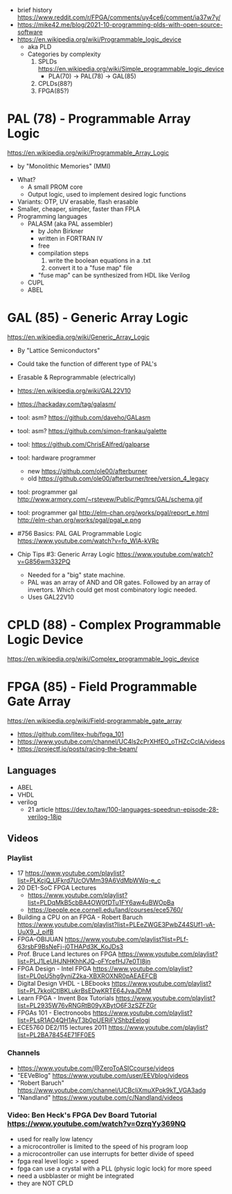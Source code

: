 - brief history https://www.reddit.com/r/FPGA/comments/uy4ce6/comment/ia37w7y/
- https://mike42.me/blog/2021-10-programming-plds-with-open-source-software
- https://en.wikipedia.org/wiki/Programmable_logic_device
  - aka PLD
  - Categories by complexity
    1) SPLDs https://en.wikipedia.org/wiki/Simple_programmable_logic_device
       - PLA(70) -> PAL(78) -> GAL(85)
    2) CPLDs(88?)
    3) FPGA(85?)

* PAL  (78) - Programmable Array Logic

https://en.wikipedia.org/wiki/Programmable_Array_Logic

- by "Monolithic Memories" (MMI)

[[https://upload.wikimedia.org/wikipedia/commons/f/f0/MMI_PAL_16R6.jpg]]

- What?
  - A small PROM core
  - Output logic, used to implement desired logic functions
- Variants: OTP, UV erasable, flash erasable
- Smaller, cheaper, simpler, faster than FPLA
- Programming languages
  - PALASM (aka PAL assembler)
    - by John Birkner
    - written in FORTRAN IV
    - free
    - compilation steps
      1) write the boolean equations in a .txt
      2) convert it to a "fuse map" file
    - "fuse map" can be synthesized from HDL like Verilog
  - CUPL
  - ABEL

* GAL  (85) - Generic Array Logic

https://en.wikipedia.org/wiki/Generic_Array_Logic

- By "Lattice Semiconductors"

[[https://upload.wikimedia.org/wikipedia/commons/thumb/e/e7/Amiga_1000_-_memory_expansion_module_-_National_Semiconductor_GAL16V8-25LNC-7731.jpg/800px-Amiga_1000_-_memory_expansion_module_-_National_Semiconductor_GAL16V8-25LNC-7731.jpg]]

- Could take the function of different type of PAL's
- Erasable & Reprogrammable (electrically)
- https://en.wikipedia.org/wiki/GAL22V10

- https://hackaday.com/tag/galasm/
- tool: asm? https://github.com/daveho/GALasm
- tool: asm? https://github.com/simon-frankau/galette
- tool: https://github.com/ChrisEAlfred/galparse
- tool: hardware programmer
  - new https://github.com/ole00/afterburner
  - old https://github.com/ole00/afterburner/tree/version_4_legacy
- tool: programmer gal http://www.armory.com/~rstevew/Public/Pgmrs/GAL/schema.gif
- tool: programmer gal http://elm-chan.org/works/pgal/report_e.html http://elm-chan.org/works/pgal/pgal_e.png

- #756 Basics: PAL GAL Programmable Logic
  https://www.youtube.com/watch?v=fo_WlA-kVRc

- Chip Tips #3: Generic Array Logic
  https://www.youtube.com/watch?v=G856wm332PQ
  - Needed for a "big" state machine.
  - PAL was an array of AND and OR gates.
    Followed by an array of invertors.
    Which could get most combinatory logic needed.
  - Uses GAL22V10

* CPLD (88) - Complex Programmable Logic Device
https://en.wikipedia.org/wiki/Complex_programmable_logic_device
* FPGA (85) - Field Programmable Gate Array
https://en.wikipedia.org/wiki/Field-programmable_gate_array
- https://github.com/litex-hub/fpga_101
- https://www.youtube.com/channel/UC4ls2cPrXHfEO_oTHZcCclA/videos
- https://projectf.io/posts/racing-the-beam/
** Languages
- ABEL
- VHDL
- verilog
  - 21 article https://dev.to/taw/100-languages-speedrun-episode-28-verilog-18jp
** Videos
*** Playlist
- 17 https://www.youtube.com/playlist?list=PLKcjQ_UFkrd7UcOVMm39A6VdMbWWq-e_c
- 20 DE1-SoC FPGA Lectures
  - https://www.youtube.com/playlist?list=PLDqMkB5cbBA4OW0fDTu1FY6aw4uBWOpBa
  - https://people.ece.cornell.edu/land/courses/ece5760/
- Building a CPU on an FPGA - Robert Baruch
  https://www.youtube.com/playlist?list=PLEeZWGE3PwbZ44SUf1-vA-UuX9_J_pifB
- FPGA-OBIJUAN
  https://www.youtube.com/playlist?list=PLf-63rsbF9BsNeFj-j0THAPd3K_KoJDs3
- Prof. Bruce Land lectures on FPGA
  https://www.youtube.com/playlist?list=PLJ1LeUHJNHKhhKJQ-oFYcefHJ7e0TI8jn
- FPGA Design - Intel FPGA
  https://www.youtube.com/playlist?list=PL0pU5hg9yniZ2ka-XBXROXNR0pAEAEFCB
- Digital Design VHDL - LBEbooks
  https://www.youtube.com/playlist?list=PL7kkolCtIBKLukrBsEDwKRTE64JvaJDhM
- Learn FPGA - Invent Box Tutorials
  https://www.youtube.com/playlist?list=PL2935W76vRNGRtB09yXBytO6F3zSZFZGr
- FPGAs 101 - Electronoobs
  https://www.youtube.com/playlist?list=PLsR1AO4QH1AyT3b0pUERjFVShbzEelogi
- ECE5760 DE2/115 lectures 2011 https://www.youtube.com/playlist?list=PL2BA78454E71FF0E5
*** Channels
- https://www.youtube.com/@ZeroToASICcourse/videos
- "EEVeBlog"      https://www.youtube.com/user/EEVblog/videos
- "Robert Baruch" https://www.youtube.com/channel/UCBcljXmuXPok9kT_VGA3adg
- "Nandland"      https://www.youtube.com/c/Nandland/videos
*** Video: Ben Heck's FPGA Dev Board Tutorial https://www.youtube.com/watch?v=0zrqYy369NQ
- used for really low latency
- a microcontroller is limited to the speed of his program loop
- a microcontroller can use interrupts for better divide of speed
- fpga real level logic > speed
- fpga can use a crystal with a PLL (physic logic lock) for more speed
- need a usbblaster or might be integrated
- they are NOT CPLD
